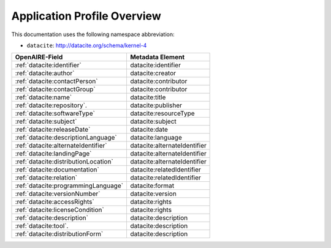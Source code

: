 Application Profile Overview
----------------------------

This documentation uses the following namespace abbreviation:

* ``datacite``: http://datacite.org/schema/kernel-4


======================================== ============================= 
OpenAIRE-Field                           Metadata Element              
======================================== ============================= 
:ref:`datacite:identifier`                        datacite:identifier
:ref:`datacite:author`                            datacite:creator
:ref:`datacite:contactPerson`                     datacite:contributor          
:ref:`datacite:contactGroup`                      datacite:contributor          
:ref:`datacite:name`                              datacite:title   
:ref:`datacite:repository`.                       datacite:publisher       
:ref:`datacite:softwareType`                      datacite:resourceType         
:ref:`datacite:subject`                           datacite:subject                   
:ref:`datacite:releaseDate`                       datacite:date
:ref:`datacite:descriptionLanguage`               datacite:language                       
:ref:`datacite:alternateIdentifier`               datacite:alternateIdentifier
:ref:`datacite:landingPage`                       datacite:alternateIdentifier
:ref:`datacite:distributionLocation`              datacite:alternateIdentifier
:ref:`datacite:documentation`                     datacite:relatedIdentifier                     
:ref:`datacite:relation`                          datacite:relatedIdentifier
:ref:`datacite:programmingLanguage`               datacite:format
:ref:`datacite:versionNumber`                     datacite:version
:ref:`datacite:accessRights`                      datacite:rights
:ref:`datacite:licenseCondition`                  datacite:rights        
:ref:`datacite:description`                       datacite:description        
:ref:`datacite:tool`.                             datacite:description
:ref:`datacite:distributionForm`                  datacite:description
======================================== ============================= 


